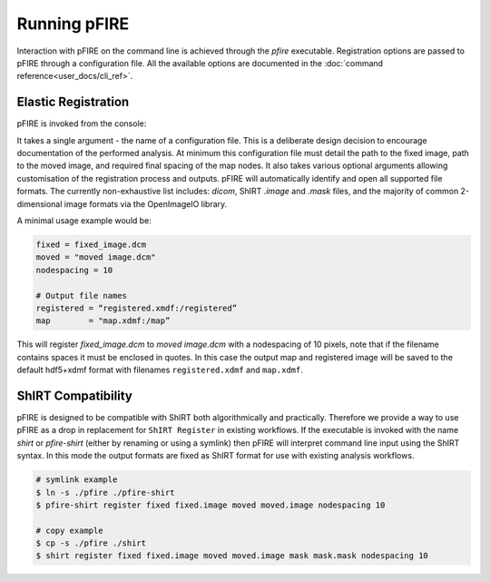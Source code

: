=============
Running pFIRE
=============

Interaction with pFIRE on the command line is achieved through the `pfire` executable. Registration
options are passed to pFIRE through a configuration file. All the available options are documented
in the :doc:`command reference<user_docs/cli_ref>`.

Elastic Registration
--------------------

pFIRE is invoked from the console:

.. runblock:: console

  $ pfire --help

It takes a single argument - the name of a configuration file.  This is a deliberate design
decision to encourage documentation of the performed analysis.  At minimum this configuration file
must detail the path to the fixed image, path to the moved image, and required final spacing of the
map nodes. It also takes various optional arguments allowing customisation of the registration
process and outputs. pFIRE will automatically identify and open all supported file formats.  The
currently non-exhaustive list includes: `dicom`, ShIRT `.image` and `.mask` files, and the majority
of common 2-dimensional image formats via the OpenImageIO library.

A minimal usage example would be:

.. code-block:: ini

  fixed = fixed_image.dcm
  moved = "moved image.dcm"
  nodespacing = 10
  
  # Output file names
  registered = “registered.xmdf:/registered”
  map        = "map.xdmf:/map”

This will register `fixed_image.dcm` to `moved image.dcm` with a nodespacing of 10 pixels, note that if
the filename contains spaces it must be enclosed in quotes. In this case the output map and
registered image will be saved to the default hdf5+xdmf format with filenames ``registered.xdmf``
and ``map.xdmf``.


ShIRT Compatibility
-------------------

pFIRE is designed to be compatible with ShIRT both algorithmically and practically.  Therefore we
provide a way to use pFIRE as a drop in replacement for ``ShIRT Register`` in existing workflows.
If the executable is invoked with the name `shirt` or `pfire-shirt` (either by renaming or using a
symlink) then pFIRE will interpret command line input using the ShIRT syntax.  In this mode the
output formats are fixed as ShIRT format for use with existing analysis workflows.

.. code-block:: shell

  # symlink example
  $ ln -s ./pfire ./pfire-shirt
  $ pfire-shirt register fixed fixed.image moved moved.image nodespacing 10

  # copy example
  $ cp -s ./pfire ./shirt
  $ shirt register fixed fixed.image moved moved.image mask mask.mask nodespacing 10
